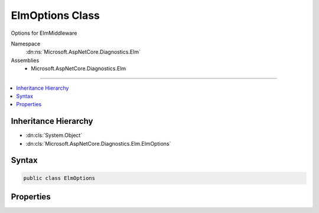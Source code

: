 

ElmOptions Class
================






Options for ElmMiddleware


Namespace
    :dn:ns:`Microsoft.AspNetCore.Diagnostics.Elm`
Assemblies
    * Microsoft.AspNetCore.Diagnostics.Elm

----

.. contents::
   :local:



Inheritance Hierarchy
---------------------


* :dn:cls:`System.Object`
* :dn:cls:`Microsoft.AspNetCore.Diagnostics.Elm.ElmOptions`








Syntax
------

.. code-block:: csharp

    public class ElmOptions








.. dn:class:: Microsoft.AspNetCore.Diagnostics.Elm.ElmOptions
    :hidden:

.. dn:class:: Microsoft.AspNetCore.Diagnostics.Elm.ElmOptions

Properties
----------

.. dn:class:: Microsoft.AspNetCore.Diagnostics.Elm.ElmOptions
    :noindex:
    :hidden:

    
    .. dn:property:: Microsoft.AspNetCore.Diagnostics.Elm.ElmOptions.Filter
    
        
    
        
        Determines whether log statements should be logged based on the name of the logger
        and the :dn:meth:`LogLevel` of the message.
    
        
        :rtype: System.Func<System.Func`3>{System.String<System.String>, Microsoft.Extensions.Logging.LogLevel<Microsoft.Extensions.Logging.LogLevel>, System.Boolean<System.Boolean>}
    
        
        .. code-block:: csharp
    
            public Func<string, LogLevel, bool> Filter
            {
                get;
                set;
            }
    
    .. dn:property:: Microsoft.AspNetCore.Diagnostics.Elm.ElmOptions.Path
    
        
    
        
        Specifies the path to view the logs.
    
        
        :rtype: Microsoft.AspNetCore.Http.PathString
    
        
        .. code-block:: csharp
    
            public PathString Path
            {
                get;
                set;
            }
    

